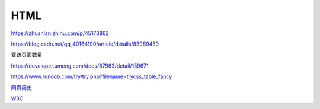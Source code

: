 HTML
============

https://zhuanlan.zhihu.com/p/45173862

https://blog.csdn.net/qq_40164190/article/details/83089459

受访页面数量

https://developer.umeng.com/docs/67963/detail/159671


https://www.runoob.com/try/try.php?filename=trycss_table_fancy

`网页简史`_

.. _`网页简史`: https://www.bilibili.com/video/BV1XJ411X7Ud?p=2&spm_id_from=pageDriver

W3C_

.. _W3C: https://www.w3.org/